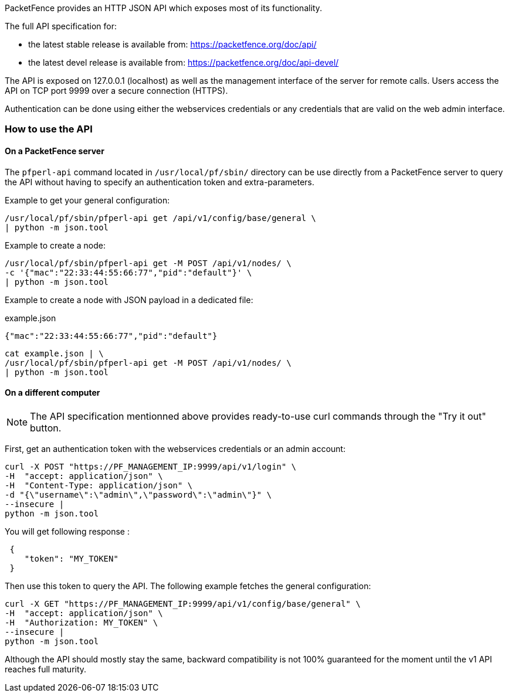 // to display images directly on GitHub
ifdef::env-github[]
:encoding: UTF-8
:lang: en
:doctype: book
:toc: left
:imagesdir: ../images
endif::[]

////

    This file is part of the PacketFence project.

    See PacketFence_Developers_Guide.asciidoc
    for  authors, copyright and license information.

////

//== HTTP JSON API


PacketFence provides an HTTP JSON API which exposes most of its functionality. 

The full API specification for:

* the latest stable release is available from: https://packetfence.org/doc/api/
* the latest devel release is available from: https://packetfence.org/doc/api-devel/

The API is exposed on 127.0.0.1 (localhost) as well as the management interface of the server for remote calls.
Users access the API on TCP port 9999 over a secure connection (HTTPS).

Authentication can be done using either the webservices credentials or any credentials that are valid on the web admin interface.

=== How to use the API

==== On a PacketFence server

The [command]`pfperl-api` command located in [filename]`/usr/local/pf/sbin/`
directory can be use directly from a PacketFence server to query the API without having to specify an authentication token
and extra-parameters.

Example to get your general configuration:

[source,bash]
----
/usr/local/pf/sbin/pfperl-api get /api/v1/config/base/general \
| python -m json.tool
----

Example to create a node:

[source,bash]
----
/usr/local/pf/sbin/pfperl-api get -M POST /api/v1/nodes/ \
-c '{"mac":"22:33:44:55:66:77","pid":"default"}' \
| python -m json.tool
----

Example to create a node with JSON payload in a dedicated file:

.example.json
[source,json]
----
{"mac":"22:33:44:55:66:77","pid":"default"}
----

[source,bash]
----
cat example.json | \
/usr/local/pf/sbin/pfperl-api get -M POST /api/v1/nodes/ \
| python -m json.tool
----


==== On a different computer

NOTE: The API specification mentionned above provides ready-to-use curl commands through the "Try it out" button.

First, get an authentication token with the webservices credentials or an admin account:

[source,bash]
----
curl -X POST "https://PF_MANAGEMENT_IP:9999/api/v1/login" \
-H  "accept: application/json" \
-H  "Content-Type: application/json" \
-d "{\"username\":\"admin\",\"password\":\"admin\"}" \
--insecure |
python -m json.tool
----

You will get following response :

[source,json]
----
 {
    "token": "MY_TOKEN"
 }
----

Then use this token to query the API. The following example fetches the general configuration:

[source,bash]
----
curl -X GET "https://PF_MANAGEMENT_IP:9999/api/v1/config/base/general" \
-H  "accept: application/json" \
-H  "Authorization: MY_TOKEN" \
--insecure |
python -m json.tool
----

Although the API should mostly stay the same, backward compatibility is not 100% guaranteed for the moment until the v1 API reaches full maturity.
